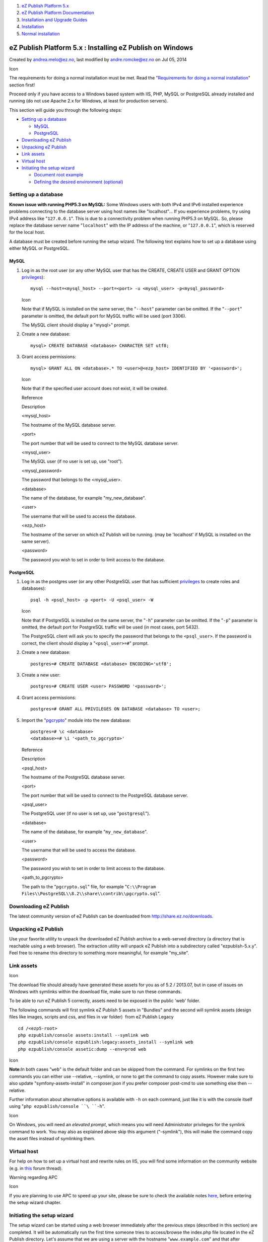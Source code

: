 #. `eZ Publish Platform 5.x <index.html>`__
#. `eZ Publish Platform
   Documentation <eZ-Publish-Platform-Documentation_1114149.html>`__
#. `Installation and Upgrade
   Guides <Installation-and-Upgrade-Guides_6292016.html>`__
#. `Installation <Installation_7438500.html>`__
#. `Normal installation <Normal-installation_7438509.html>`__

eZ Publish Platform 5.x : Installing eZ Publish on Windows
==========================================================

Created by andrea.melo@ez.no, last modified by andre.romcke@ez.no on Jul
05, 2014

Icon

The requirements for doing a normal installation must be met. Read the
"`Requirements for doing a normal
installation <Requirements-for-doing-a-normal-installation_7438584.html>`__\ "
section first!

Proceed only if you have access to a Windows based system with IIS, PHP,
MySQL or PostgreSQL already installed and running (do not use Apache 2.x
for Windows, at least for production servers).

This section will guide you through the following steps:

-  `Setting up a
   database <#InstallingeZPublishonWindows-Settingupadatabase>`__

   -  `MySQL <#InstallingeZPublishonWindows-MySQL>`__
   -  `PostgreSQL <#InstallingeZPublishonWindows-PostgreSQL>`__

-  `Downloading eZ
   Publish <#InstallingeZPublishonWindows-DownloadingeZPublish>`__
-  `Unpacking eZ
   Publish <#InstallingeZPublishonWindows-UnpackingeZPublish>`__
-  `Link assets <#InstallingeZPublishonWindows-Linkassets>`__
-  `Virtual host <#InstallingeZPublishonWindows-Virtualhost>`__
-  `Initiating the setup
   wizard <#InstallingeZPublishonWindows-Initiatingthesetupwizard>`__

   -  `Document root
      example <#InstallingeZPublishonWindows-Documentrootexample>`__
   -  `Defining the desired
      environment (optional) <#InstallingeZPublishonWindows-Definingthedesiredenvironment(optional)>`__

Setting up a database
---------------------

**Known issue with running PHP5.3 on MySQL:** Some Windows users with
both IPv4 and IPv6 installed experience problems connecting to the
database server using host names like "localhost"... If you experience
problems, try using IPv4 address like "``127.0.0.1``\ ". This is due to
a connectivity problem when running PHP5.3 on MySQL. So, please replace
the database server name "``localhost``\ " with the IP address of the
machine, or "``127.0.0.1``\ ", which is reserved for the local host.

A database must be created before running the setup wizard. The
following text explains how to set up a database using either MySQL or
PostgreSQL.

MySQL
~~~~~

#. Log in as the root user (or any other MySQL user that has the CREATE,
   CREATE USER and GRANT OPTION
   `privileges <http://dev.mysql.com/doc/refman/5.1/en/privileges-provided.html>`__):

   ::

       mysql --host=<mysql_host> --port=<port> -u <mysql_user> -p<mysql_password>

   Icon

   Note that if MySQL is installed on the same server, the
   "``--host``\ " parameter can be omitted. If the "``--port``\ "
   parameter is omitted, the default port for MySQL traffic will be used
   (port 3306).

   The MySQL client should display a "mysql>" prompt.

#. Create a new database:

   ::

       mysql> CREATE DATABASE <database> CHARACTER SET utf8;

#. Grant access permissions:

   ::

       mysql> GRANT ALL ON <database>.* TO <user>@<ezp_host> IDENTIFIED BY '<password>';

   Icon

   Note that if the specified user account does not exist, it will be
   created.

   Reference

   Description

   <mysql\_host>

   The hostname of the MySQL database server.

   <port>

   The port number that will be used to connect to the MySQL database
   server.

   <mysql\_user>

   The MySQL user (if no user is set up, use "root").

   <mysql\_password>

   The password that belongs to the <mysql\_user>.

   <database>

   The name of the database, for example "my\_new\_database".

   <user>

   The username that will be used to access the database.

   <ezp\_host>

   The hostname of the server on which eZ Publish will be running. (may
   be 'localhost' if MySQL is installed on the same server).

   <password>

   The password you wish to set in order to limit access to the
   database.

PostgreSQL
~~~~~~~~~~

#. Log in as the postgres user (or any other PostgreSQL user that has
   sufficient
   `privileges <http://www.postgresql.org/docs/current/interactive/sql-grant.html>`__
   to create roles and databases):

   ::

       psql -h <psql_host> -p <port> -U <psql_user> -W

   Icon

   Note that if PostgreSQL is installed on the same server, the
   "``-h``\ " parameter can be omitted. If the "``-p``\ " parameter is
   omitted, the default port for PostgreSQL traffic will be used (in
   most cases, port 5432).

    

   The PostgreSQL client will ask you to specify the password that
   belongs to the ``<psql_user>``. If the password is correct, the
   client should display a "``<psql_user>=#``\ " prompt.

#. Create a new database:

   ::

       postgres=# CREATE DATABASE <database> ENCODING='utf8';

#. Create a new user:

   ::

       postgres=# CREATE USER <user> PASSWORD '<password>';

#. Grant access permissions:

   ::

       postgres=# GRANT ALL PRIVILEGES ON DATABASE <database> TO <user>;

#. Import the
   "`pgcrypto <http://www.postgresql.org/docs/8.3/static/pgcrypto.html>`__\ "
   module into the new database:

   ::

       postgres=# \c <database>
       <database>=# \i '<path_to_pgcrypto>'

   Reference

   Description

   <psql\_host>

   The hostname of the PostgreSQL database server.

   <port>

   The port number that will be used to connect to the PostgreSQL
   database server.

   <psql\_user>

   The PostgreSQL user (if no user is set up, use "``postgresql``\ ").

   <database>

   The name of the database, for example "``my_new_database``\ ".

   <user>

   The username that will be used to access the database.

   <password>

   The password you wish to set in order to limit access to the
   database.

   <path\_to\_pgcrypto>

   The path to the "``pgcrypto.sql``\ " file, for example
   "``C:\\Program Files\\PostgreSQL\\8.2\\share\\contrib\\pgcrypto.sql``\ ".

Downloading eZ Publish
----------------------

The latest community version of eZ Publish can be downloaded from
`http://share.ez.no/downloads <http://share.ez.no/downloads>`__.

Unpacking eZ Publish
--------------------

Use your favorite utility to unpack the downloaded eZ Publish archive to
a web-served directory (a directory that is reachable using a web
browser). The extraction utility will unpack eZ Publish into a
subdirectory called "ezpublish-5.x.y". Feel free to rename this
directory to something more meaningful, for example "my\_site".

Link assets
-----------

Icon

The download file should already have generated these assets for you as
of 5.2 / 2013.07, but in case of issues on Windows with symlinks within
the download file, make sure to run these commands.

To be able to run eZ Publish 5 correctly, assets need to be exposed in
the public 'web' folder.

The following commands will first symlink eZ Publish 5 assets in
"Bundles" and the second will symlink assets (design files like images,
scripts and css, and files in var folder)  from eZ Publish Legacy

::

    cd /<ezp5-root>
    php ezpublish/console assets:install --symlink web
    php ezpublish/console ezpublish:legacy:assets_install --symlink web
    php ezpublish/console assetic:dump --env=prod web

Icon

**Note:**\ In both cases "``web``\ " is the default folder and can be
skipped from the command. For symlinks on the first two commands you can
either use --relative, --symlink, or none to get the command to copy
assets. However make sure to also update "symfony-assets-install" in
composer.json if you prefer composer post-cmd to use something else then
--relative.

Further information about alternative options is available with ``-h``
on each command, just like it is with the console itself using
"``php ezpublish/console ``\ ``-h``".

Icon

On Windows, you will need an *elevated prompt*, which means you will
need Administrator privileges for the symlink command to work. You may
also as explained above skip this argument ("–symlink"), this will make
the command copy the asset files instead of symlinking them.

Virtual host
------------

For help on how to set up a virtual host and rewrite rules on IIS, you
will find some information on the community website (e.g. in
`this <http://share.ez.no/forums/install-configuration/windows-server-2008-r2-iis7-its-rewrite-module-ez-publish-rewrite-rule>`__
forum thread).

Warning regarding APC

Icon

If you are planning to use APC to speed up your site, please be sure to
check the available notes
`here <https://confluence.ez.no/display/EZP/Persistence+cache+configuration#Persistencecacheconfiguration-APC>`__,
before entering the setup wizard chapter.

Initiating the setup wizard
---------------------------

The setup wizard can be started using a web browser immediately after
the previous steps (described in this section) are completed. It will be
automatically run the first time someone tries to access/browse the
index.php file located in the eZ Publish directory. Let's assume that we
are using a server with the hostname "``www.example.com``\ " and that
after unpacking, the eZ Publish directory was renamed to
"``my_site``\ ".

You can choose between a \ `Virtual
Host <Virtual-host-setup_7438507.html>`__ based configuration, or a non
Virtual Host configuration by using
an \ `.htaccess <htaccess-example_7438571.html>`__ file.

Document root example
~~~~~~~~~~~~~~~~~~~~~

If eZ Publish was unpacked into a directory called "``my_site``\ " under
the document root, the setup wizard can be initiated by browsing the
following URL: ``http://www.example.com/my_site/index.php``.

Refer to "`The setup wizard <The-setup-wizard_7438516.html>`__\ "
section for a detailed description of the web based setup wizard.

Defining the desired environment (optional)
~~~~~~~~~~~~~~~~~~~~~~~~~~~~~~~~~~~~~~~~~~~

Icon

This is a procedure to be done for the case you need to set up several
multiple environments for development purposes.

| Environment configuration is a new feature introduced as of eZ Publish
5.2 and eZ Publish Community Project 2013.06.
| You can configure several environments, from production, development
or staging, even if for each one of them you need require using
different configurations sets.

In the \ ``VirtualHost`` example in the \ `Virtual host
setup <Virtual-host-setup_7438507.html>`__ chapter the
required \ ``VirtualHost`` configurations have been already included.
You can switch to the desired environment by setting
the \ ``ENVIRONMENT`` environment variable to "``prod``\ ", "``dev``\ "
or other custom value, as you can see in the following example:

::

        # Environment.
        # Possible values: "prod" and "dev" out-of-the-box, other values possible with proper configuration (described below)
        # Defaults to "prod" if omitted
        SetEnv ENVIRONMENT "prod"

If you want to use a custom environment (something else then
"``prod``\ " and "``dev``\ ") the next step is to create the dedicated
configuration files for your environment:

-  ``ezpublish/config/config_<env_name>.yml``
-  ``ezpublish/config/ezpublish_<env_name>.yml``

The name used as \ ``<env_name>`` will be the one that can be used as
value of the \ ``ENVIRONMENT`` environment variable.

Those files must import the main configuration file, just like the
default \ ```config_dev.yml`` <https://github.com/ezsystems/ezpublish-community/blob/master/ezpublish/config/config_dev.yml>`__ already
does. Here's an example:

::

    imports:
        - { resource: config.yml }

This allows you to override settings defined in the main configuration
file, depending on your environment (like the DB settings or any other
setting you may want to override).

Document generated by Confluence on Mar 03, 2015 15:12
